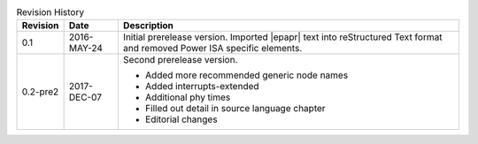 .. _revision-history:
.. tabularcolumns:: | p{1.5cm} p{2.25cm} p{11.50cm} |
.. table:: Revision History

   ========= =========== ====================================================
   Revision  Date        Description
   ========= =========== ====================================================
   0.1       2016-MAY-24 Initial prerelease version. Imported |epapr| text
                         into reStructured Text format and removed Power ISA
                         specific elements.
   0.2-pre2  2017-DEC-07 Second prerelease version.

                         * Added more recommended generic node names
                         * Added interrupts-extended
                         * Additional phy times
                         * Filled out detail in source language chapter
                         * Editorial changes

   ========= =========== ====================================================


